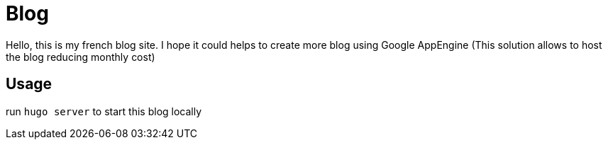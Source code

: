 = Blog

Hello, this is my french blog site. I hope it could helps to create more blog using Google AppEngine (This solution allows to host the blog reducing monthly cost)


== Usage

run `hugo server` to start this blog locally

